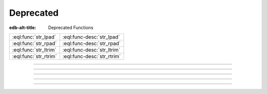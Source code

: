 .. _ref_std_deprecated:

==========
Deprecated
==========

:edb-alt-title: Deprecated Functions


.. list-table::
    :class: funcoptable

    * - :eql:func:`str_lpad`
      - :eql:func-desc:`str_lpad`

    * - :eql:func:`str_rpad`
      - :eql:func-desc:`str_rpad`

    * - :eql:func:`str_ltrim`
      - :eql:func-desc:`str_ltrim`

    * - :eql:func:`str_rtrim`
      - :eql:func-desc:`str_rtrim`


----------


.. eql:function:: std::str_lpad(string: str, n: int64, fill: str = ' ') -> str

    Return the input *string* left-padded to the length *n*.

    .. warning::

        This function is deprecated. Use
        :eql:func:`std::str_pad_start` instead.

    If the *string* is longer than *n*, then it is truncated to the
    first *n* characters. Otherwise, the *string* is padded on the
    left up to the total length *n* using *fill* characters (space by
    default).

    .. code-block:: edgeql-repl

        db> select str_lpad('short', 10);
        {'     short'}
        db> select str_lpad('much too long', 10);
        {'much too l'}
        db> select str_lpad('short', 10, '.:');
        {'.:.:.short'}


----------


.. eql:function:: std::str_rpad(string: str, n: int64, fill: str = ' ') -> str

    Return the input *string* right-padded to the length *n*.

    .. warning::

        This function is deprecated. Use
        :eql:func:`std::str_pad_end` instead.

    If the *string* is longer than *n*, then it is truncated to the
    first *n* characters. Otherwise, the *string* is padded on the
    right up to the total length *n* using *fill* characters (space by
    default).

    .. code-block:: edgeql-repl

        db> select str_rpad('short', 10);
        {'short     '}
        db> select str_rpad('much too long', 10);
        {'much too l'}
        db> select str_rpad('short', 10, '.:');
        {'short.:.:.'}


----------


.. eql:function:: std::str_ltrim(string: str, trim: str = ' ') -> str

    Return the input string with all leftmost *trim* characters removed.

    .. warning::

        This function is deprecated. Use
        :eql:func:`std::str_trim_start` instead.

    If the *trim* specifies more than one character they will be
    removed from the beginning of the *string* regardless of the order
    in which they appear.

    .. code-block:: edgeql-repl

        db> select str_ltrim('     data');
        {'data'}
        db> select str_ltrim('.....data', '.:');
        {'data'}
        db> select str_ltrim(':::::data', '.:');
        {'data'}
        db> select str_ltrim(':...:data', '.:');
        {'data'}
        db> select str_ltrim('.:.:.data', '.:');
        {'data'}


----------


.. eql:function:: std::str_rtrim(string: str, trim: str = ' ') -> str

    Return the input string with all rightmost *trim* characters removed.

    .. warning::

        This function is deprecated. Use
        :eql:func:`std::str_trim_end` instead.

    If the *trim* specifies more than one character they will be
    removed from the end of the *string* regardless of the order
    in which they appear.

    .. code-block:: edgeql-repl

        db> select str_rtrim('data     ');
        {'data'}
        db> select str_rtrim('data.....', '.:');
        {'data'}
        db> select str_rtrim('data:::::', '.:');
        {'data'}
        db> select str_rtrim('data:...:', '.:');
        {'data'}
        db> select str_rtrim('data.:.:.', '.:');
        {'data'}

----------

.. eql:type:: cfg::DatabaseConfig

  The branch-level configuration object type.

  As of |EdgeDB| 5.0, this config object represents database *branch*
  and instance-level configuration.

  **Use the identical** :eql:type:`cfg::BranchConfig` instead.
